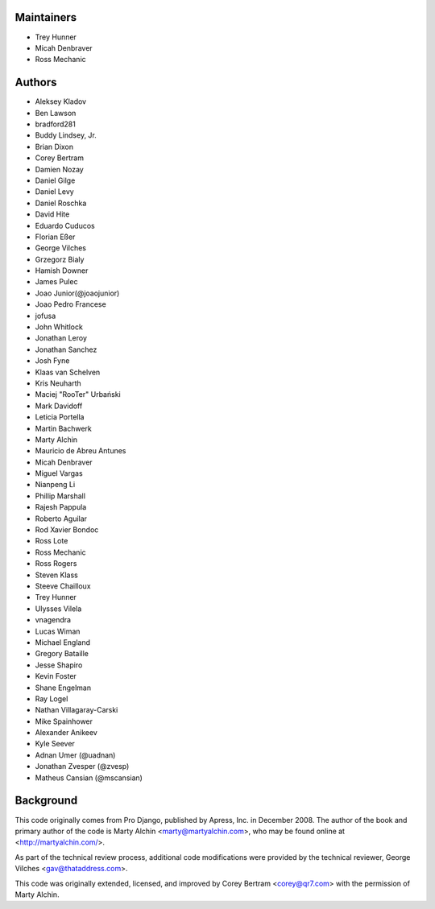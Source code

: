 Maintainers
===========
- Trey Hunner
- Micah Denbraver
- Ross Mechanic

Authors
=======

- Aleksey Kladov
- Ben Lawson
- bradford281
- Buddy Lindsey, Jr.
- Brian Dixon
- Corey Bertram
- Damien Nozay
- Daniel Gilge
- Daniel Levy
- Daniel Roschka
- David Hite
- Eduardo Cuducos
- Florian Eßer
- George Vilches
- Grzegorz Bialy
- Hamish Downer
- James Pulec
- Joao Junior(@joaojunior)
- Joao Pedro Francese
- jofusa
- John Whitlock
- Jonathan Leroy
- Jonathan Sanchez
- Josh Fyne
- Klaas van Schelven
- Kris Neuharth
- Maciej "RooTer" Urbański
- Mark Davidoff
- Leticia Portella
- Martin Bachwerk
- Marty Alchin
- Mauricio de Abreu Antunes
- Micah Denbraver
- Miguel Vargas
- Nianpeng Li
- Phillip Marshall
- Rajesh Pappula
- Roberto Aguilar
- Rod Xavier Bondoc
- Ross Lote
- Ross Mechanic
- Ross Rogers
- Steven Klass
- Steeve Chailloux
- Trey Hunner
- Ulysses Vilela
- vnagendra
- Lucas Wiman
- Michael England
- Gregory Bataille
- Jesse Shapiro
- Kevin Foster
- Shane Engelman
- Ray Logel
- Nathan Villagaray-Carski
- Mike Spainhower
- Alexander Anikeev
- Kyle Seever
- Adnan Umer (@uadnan)
- Jonathan Zvesper (@zvesp)
- Matheus Cansian (@mscansian)

Background
==========

This code originally comes from Pro Django, published by Apress, Inc.
in December 2008. The author of the book and primary author
of the code is Marty Alchin <marty@martyalchin.com>, who
may be found online at <http://martyalchin.com/>.

As part of the technical review process, additional code
modifications were provided by the technical reviewer,
George Vilches <gav@thataddress.com>.

This code was originally extended, licensed, and improved by
Corey Bertram <corey@qr7.com> with the permission of Marty Alchin.
